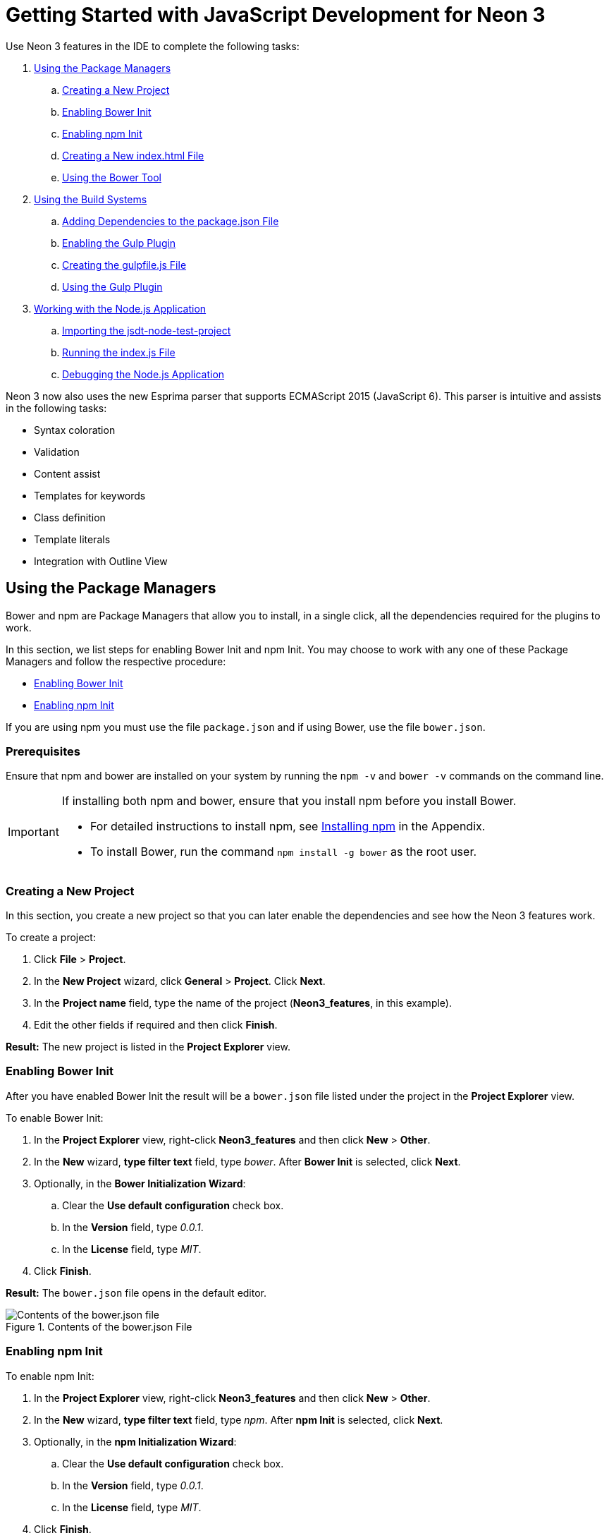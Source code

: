 = Getting Started with JavaScript Development for Neon 3
:page-layout: howto
:page-tab: docs
:page-status: green
:experimental:
:imagesdir: ./images

Use Neon 3 features in the IDE to complete the following tasks:

. <<package_manager>> 
.. <<create_new_project>>
.. <<enable_bower>>
.. <<enable_npm>>
.. <<new_index_file>>
.. <<use_bower>>
. <<build_system>>  
.. <<add_dependencies>>
.. <<enable_gulp>>
.. <<create_gulpfile.js>>
.. <<use_gulp>>
. <<nodejs_app>>
.. <<import_jsdt_node_test_project>>
.. <<run_indexjs>>
.. <<debug_nodejs>>

Neon 3 now also uses the new Esprima parser that supports ECMAScript 2015 (JavaScript 6). 
This parser is intuitive and assists in the following tasks:

* Syntax coloration
* Validation
* Content assist
* Templates for keywords
* Class definition
* Template literals
* Integration with Outline View

[[package_manager]]
== Using the Package Managers
Bower and npm are Package Managers that allow you to install, in a single click, all the dependencies required for the plugins to work. 

In this section, we list steps for enabling Bower Init and npm Init. You may choose to work with any one of these Package Managers and follow the respective procedure:

* <<enable_bower>>
* <<enable_npm>>

If you are using npm you must use the file `package.json` and if using Bower, use the file `bower.json`.

=== Prerequisites
Ensure that npm and bower are installed on your system by running the `npm -v` and `bower -v` commands on the command line.

[IMPORTANT]
====
If installing both npm and bower, ensure that you install npm before you install Bower.

* For detailed instructions to install npm, see <<install_npm>> in the Appendix.
* To install Bower, run the command `npm install -g bower` as the root user.
====

[[create_new_project]]
=== Creating a New Project
In this section, you create a new project so that you can later enable the dependencies and see how the Neon 3 features work.

To create a project:

. Click *File* > *Project*.
. In the *New Project* wizard, click *General* > *Project*. Click *Next*.
. In the *Project name* field, type the name of the project (*Neon3_features*, in this example).
. Edit the other fields if required and then click *Finish*.

*Result:* The new project is listed in the *Project Explorer* view.

[[enable_bower]]
=== Enabling Bower Init
After you have enabled Bower Init the result will be a `bower.json` file listed under the project in the *Project Explorer* view.

To enable Bower Init:

. In the *Project Explorer* view, right-click *Neon3_features* and then click *New* > *Other*.
. In the *New* wizard, *type filter text* field, type _bower_. After *Bower Init* is selected, click *Next*.
. Optionally, in the *Bower Initialization Wizard*:
.. Clear the *Use default configuration* check box.
.. In the *Version* field, type _0.0.1_.
.. In the *License* field, type _MIT_.
. Click *Finish*.

*Result:* The `bower.json` file opens in the default editor.

.Contents of the bower.json File
image::neon3_bowerjson_file_content.png[Contents of the bower.json file]

[[enable_npm]]
=== Enabling npm Init
To enable npm Init:

. In the *Project Explorer* view, right-click *Neon3_features* and then click *New* > *Other*.
. In the *New* wizard, *type filter text* field, type _npm_. After *npm Init* is selected, click *Next*.
. Optionally, in the *npm Initialization Wizard*:
.. Clear the *Use default configuration* check box.
.. In the *Version* field, type _0.0.1_.
.. In the *License* field, type _MIT_.
. Click *Finish*.

*Result:* The `package.json` file opens in the default editor.

[[new_index_file]]
=== Creating a New index.html File
In this section, you create an `index.html` file so that you can use it in <<use_bower>>.

To create an `index.html` file:

. In the *Project Explorer* view, right-click *Neon3_features* and click *New* > *File*.
. In the *New File* wizard:
.. Ensure that *Neon3_features* is selected as the parent folder.
.. In the *File name* field, type _index.html_.
. Click *Finish*. The empty `index.html` file opens in the default editor.
. Copy the following code snippet and paste it in the `index.html` file.
+
[source, html]
----
<!DOCTYPE html>
<html> 
<head> 
<title>npm / bower / JSON editor</title> 
<script type="text/javascript" src="bower_components/jquery/dist/jquery.min.js"></script> <script type="text/javascript" src="bower_components/bootstrap/dist/js/bootstrap.min.js"></script> 
<link rel="stylesheet" href="bower_components/bootstrap/dist/css/bootstrap.min.css"> 
<link rel="stylesheet" href="bower_components/bootstrap/dist/css/bootstrap-theme.min.css"> </head> 
<body> 
<div class="container"> 
<div class="jumbotron"> 
<h1>My First Bootstrap Page</h1> 
<p>Resize this responsive page to see the effect!</p> 
</div> 
<div class="row"> 
<div class="col-sm-4"> 
<h3>Column 1</h3> 
</div> 
<div class="col-sm-4"> 
<h3>Column 2</h3> 
</div> 
<div class="col-sm-4"> 
<h3>Column 3</h3> 
</div> 
</div> 
</div> 
</body> 
</html>
----
+
. Save the file.

[[use_bower]]
=== Using the Bower Tool
To use the Bower tool:

. In the *Project Explorer* view, expand *Neon3_features* to view `bower.json` and `index.html`.
. Double-click `index.html` to open it in the default editor, if not already open. The editor shows the bootstrap template.
. Right-click *index.html* and click *Open With* > *Web Browser*. Notice that the page does not show any bootstrap theme or style applied to it. 
+
.index.html Page without Theme and Style Applied to it
image::neon3_index_htmp_page.png[index.html Page without Theme and Style Applied to it]
+
To be able to view the themes and styles applied to the page, you must edit the `bower.json` file that contains the dependencies.
+
To edit the `bower.json` file:

. In the *Project Explorer* view, double-click *bower.json* to open it in the default text editor. 
The json editor Outline support:

* Allows you to navigate through the json file
* Allows you to validate syntax errors

. To define the jquery and bootstrap dependencies:

.. After the closing square bracket *]*, add a comma (*,*).
.. On the next line type:
+
[source, java]
----
       "dependencies" : {
          "jquery" : "*",
          "bootstrap" : "~3.3.6"
          }
----
+
. Save the file. The contents of the file are as displayed in the following image.
+
.bower.json File Edited
image::neon3_bower_json_edited.png[bower.json File Edited]
+
. Right-click *bower.json* and then click *Run As* > *Bower Install*. You can see the progress of installation of the dependencies in the *Console* view.
. Expand the *bower_components* folder to ensure that it contains *bootstrap* and *jquery*.
. Refresh the *index.html* web page. 

*Result:* The page shows the bootstrap template with a responsive design.

.index.html Page with Responsive Design
image::neon3_index_html_reponsive.png[index.html Page with Responsive Design]

[[build_system]]
== Using the Build Systems
In this section, you will use the npm Package Manager and hence the `package.json` file.

You can either use the Grunt or the Gulp build systems to run your tasks directly from the IDE instead of switching to the CLI every time you want to run a task. 

=== Prerequisites
* Ensure that Gulp or Grunt plugins are installed on your system by running the following command:

** For Gulp plugin, run the command: `gulp -v`
** For the Grunt plugin, run the command:  `grunt -v`

If not installed, use the following commands to install them:

* To install the Gulp plugin, run the command `npm install --global gulp-cli` as the root user.
* To install the Grunt plugin, run the command `npm install --global grunt-cli` as the root user. 

[NOTE]
====
This section describes the workflow for Gulp. However, Grunt and Gulp are both supported and they both have similar workflows.
====

[[add_dependencies]]
=== Adding Dependencies to the package.json File
[NOTE]
====
This section is applicable only if you are using the `package.json` file. Skip this section if you are using the `bower.json` file.
====

You must add the dependencies to the `package.json` file to be able to use it in <<enable_gulp>>.

To add the dependencies:

. In the *Project Explorer* view, expand *neon3_features* and double-click *package.json* to open the file in the default editor.
. After *"license": "MIT"*, add a comma (*,*).
. On the next line add the following code snippet:
+
[source, java]
----
    "devDependencies" : {
    "jquery" : "*",
     "angular" : "*",
    "bootstrap" : "~3.3.6"
    }
----    
+
. Save the file. The contents of the `package.json` file are as displayed in the following image.

.package.json File as Edited
image::neon3_package_json_edited.png[package.json File as Edited]

[[enable_gulp]]
=== Enabling the Gulp Plugin
To be able to use the task runners Grunt or Gulp, you must first define the following dependencies required for these plugins:

* In the `bower.json` file, under dependencies you must have *_“gulp”:”*”_ or _“grunt”:”*”_.
* In the `package.json` file, under dependencies you must have _“gulp”:”*”_ or _“grunt”:”*”_.

[NOTE]
====
In this section, we elaborate steps to enable the Gulp plugin. Use the same steps to enable the Grunt plugin. 
====

To enable the Gulp plugin:

. In the *Project Explorer* view, expand *neon3_features* and double-click *package.json* to open it in the default editor.
. In the `package.json` file, under *devDependencies*,  after the last dependency defined in the file, type a comma (*,*).
. On the next line, type _"gulp": "*",_. 
. On the next line type _"gulp-rename": "*"_ and save the file. The contents of the `package.json` file are as displayed in the following image.
+
.package.json File with Gulp Enabled
image::neon3_package_json_gulp_enabled.png[package.json File with Gulp Enabled]
+
. In the `package.json` file, click *Run As* > *npm Install*. The *Console* view shows the progress of the task. Overlook any warnings at this point of time.

*Result:* The *node_modules* folder displays under the project in the *Project Explorer* view.

[[create_gulpfile.js]]
=== Creating the gulpfile.js File
In this section, you create the `gulpfile.js` file to be used in <<use_gulp>>.

To create the `gulpfile.js`:

. Right-click *neon3_features* and then click *New* > *Other*.
. In the *New* wizard, search field, type _JavaScript_.
. Click *JavaScript Source File* and then click *Next*.
In the *New JavaScript file* window:
.. Cick *neon3_features*.
.. In the *File name* field, type _gulpfile.js_.
. Click *Finish*. The empty file opens in the default editor.
. Copy the following content and paste it in the `gulpfile.js` file:
+
[source,java]
----
    var gulp = require('gulp')
, rename = require('gulp-rename');

// task
gulp.task('default', function () {
        gulp.src('./index.html') //path to file to be renamed
        .pipe(rename('renamed.html')) // rename index.html to renamed.html
        .pipe(gulp.dest('renamed-html')); // destination folder
});
----
+
. Save the file. The contents of the `gulpfile.js` file are as displayed in the following image. 

.gulpfile.js File
image::neon3_gulpfile_js.png[gulpfile.js File]

[[use_gulp]]
=== Using the Gulp Plugin
To use the Gulp plugin:

. In the *Project Explorer* view, expand *neon3_features* and double-click *gulpfile.js* to open the file in the editor. The file has several Gulp tasks defined.
. Right-click *gulpfile.js* and click *Run As* > *Gulp Task*.  The *Console* view shows the progress of the task.
. You may also choose to expand *gulpfile.js* in the *Project Explorer* view and view all the tasks. Right-click each task and click *Run As* > *Gulp Task* to view the task.

*Result:* A new directory named *renamed-html* is created under *neon3_features*. Expand the *renamed-html* directory to see the `renamed.html` file.

[[nodejs_app]]
== Working with the Node.js Application
In this section, you will use the project at: https://github.com/ibuziuk/jsdt-node-test-project.

=== Prerequisites 
* Ensure npm and node.js are installed. For details to install, see the  Appendix.

[[import_jsdt_node_test_project]]
=== Importing the jsdt-node-test-project 
To import the jsdt-node-test-project:

. Run the command `git clone https://github.com/ibuziuk/jsdt-node-test-project` to clone the project on your local system: .
. In the IDE, click *File* > *Open Projects from File System*.
. In the *Open Projects from File System or Archive* window, click *Directory* next to the *Open Source* field.
. Locate the *jsdt-node-test-project* and click *OK*.
. In the *Open Projects from File System or Archive* window, click *Finish*.

*Result:* The *jsdt-node-test-project* is listed in the *Project Explorer* view.

[[run_indexjs]]
=== Running the index.js File
To work with the node.js application:

. In the *Project Explorer* view, expand *jsdt-node-test-project*.
. Right-click *package.json* and click *Run As* > *npm Install*. The *Console* view shows the progress of the task.
. Right-click *index.js* and click *Run As* > *Node.js Application*. 

*Result:* The *Console* view shows the *Listening on port 3000* message. Open *localhost:3000* to see the output on a web page.

.Output of the index.js File
image::neon3_output_index_js.png[Output of the index.js File]

[[debug_nodejs]]
=== Debugging the Node.js Application
To debug the node.js application:

. In the *Project Explorer* view, expand *jsdt-node-test-project* and double-click *index.js* to open it in the default editor.
. To add a breakpoint, right-click on the line number where you want the execution of the code to stop, and then click *Toggle Breakpoint*. Save the file.
. Right-click *index.js*, click *Debug As* > *Node.js Application*.

*Result:* The *Console* view shows the *debugger listening on port _<port_number>_* message.

.Debugging the Node.js Application
image::neon3_debug_nodejs.png[Debugging the Node.js Application]

Use the following features to carry out different tasks: 

* Inspecting Variables: All the variables are listed in the *Variables* view. Use this view to search for specific variables and inspect them.
* Inspecting the main `node.js` file: The main `node.js` file opens in the default editor (`index.js`, in this case). You can hover the mouse over the variables to see the functions.
* Editing the main `node.js` file: You can edit the main `node.js` file and save it to see the changes automatically propagated to VM.

== Appendix

=== Installing node.js

To install node.js:

* On Windows, macOS, and Linux, see https://nodejs.org/en/.
* On RHEL, see  https://www.softwarecollections.org/en/ .

[[install_npm]]
=== Installing npm

[NOTE]
====
npm is distributed with node.js. So, when you install node.js, npm will be available for use.
====
